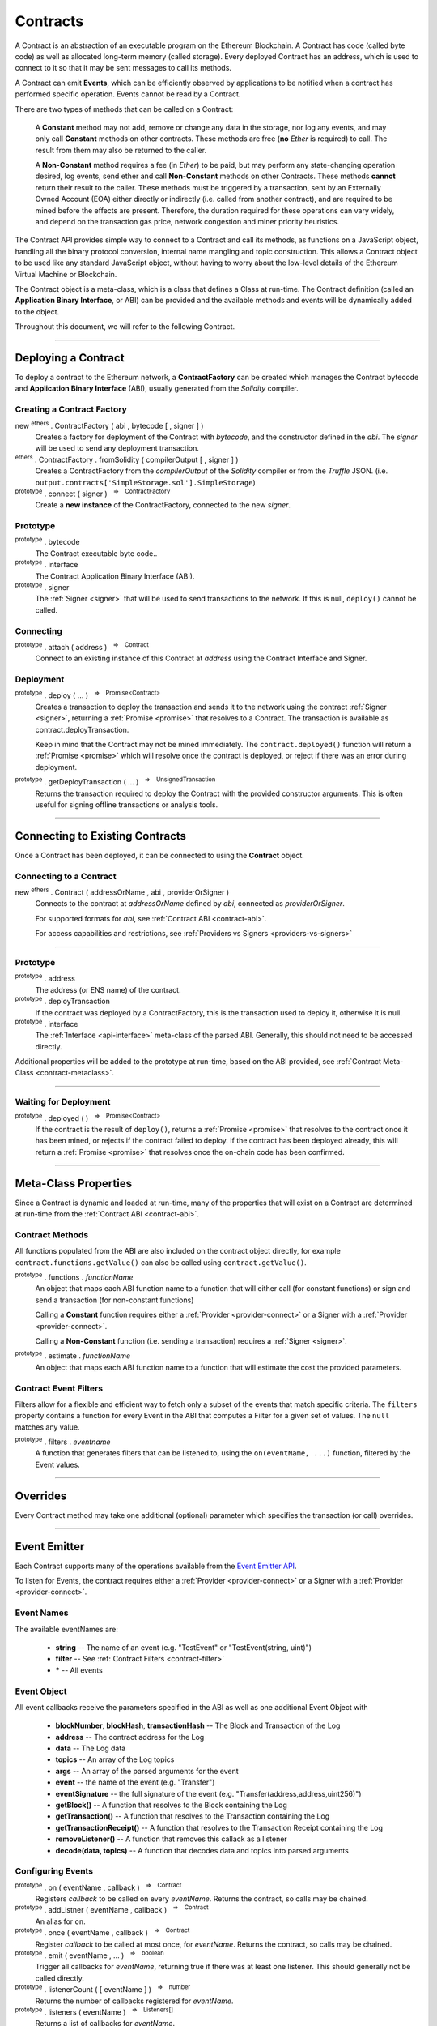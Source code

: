 .. |nbsp| unicode:: U+00A0 .. non-breaking space

.. _api-contract:

Contracts
*********

A Contract is an abstraction of an executable program on the Ethereum Blockchain. A
Contract has code (called byte code) as well as allocated long-term memory (called
storage). Every deployed Contract has an address, which is used to connect to it
so that it may be sent messages to call its methods.

A Contract can emit **Events**, which can be efficiently observed by applications to
be notified when a contract has performed specific operation. Events cannot be read
by a Contract.

There are two types of methods that can be called on a Contract:

    A **Constant** method may not add, remove or change any data in the storage, nor
    log any events, and may only call **Constant** methods on other contracts. These
    methods are free (**no** *Ether* is required) to call. The result from them may also
    be returned to the caller.

    A **Non-Constant** method requires a fee (in *Ether*) to be paid, but may perform any
    state-changing operation desired, log events, send ether and call **Non-Constant**
    methods on other Contracts. These methods **cannot** return their result to the caller.
    These methods must be triggered by a transaction, sent by an Externally Owned Account (EOA)
    either directly or indirectly (i.e. called from another contract), and are required
    to be mined before the effects are present. Therefore, the duration required for these
    operations can vary widely, and depend on the transaction gas price, network congestion and
    miner priority heuristics.

The Contract API provides simple way to connect to a Contract and call its methods,
as functions on a JavaScript object, handling all the binary protocol conversion,
internal name mangling and topic construction. This allows a Contract object to be
used like any standard JavaScript object, without having to worry about the
low-level details of the Ethereum Virtual Machine or Blockchain.

The Contract object is a meta-class, which is a class that defines a Class at
run-time. The Contract definition (called an **Application Binary Interface**, or ABI)
can be provided and the available methods and events will be dynamically added to
the object.

Throughout this document, we will refer to the following Contract.

.. code-block:: javascript
    :caption: *SimpleStorage Contract*

    pragma solidity ^0.4.24;

    contract SimpleStorage {

        event ValueChanged(address indexed author, string oldValue, string newValue);

        string _value;

        constructor(string value) public {
            emit ValueChanged(msg.sender, _value, value);
            _value = value;
        }

        function getValue() view public returns (string) {
            return _value;
        }

        function setValue(string value) public {
            emit ValueChanged(msg.sender, _value, value);
            _value = value;
        }
    }

-----

.. _contract-deployment:

Deploying a Contract
====================

To deploy a contract to the Ethereum network, a **ContractFactory** can be created
which manages the Contract bytecode and **Application Binary Interface** (ABI),
usually generated from the *Solidity* compiler.

Creating a Contract Factory
---------------------------

new :sup:`ethers` . ContractFactory ( abi , bytecode [ , signer ] )
    Creates a factory for deployment of the Contract with *bytecode*, and the
    constructor defined in the *abi*. The *signer* will be used to send
    any deployment transaction.

:sup:`ethers` . ContractFactory . fromSolidity ( compilerOutput [ , signer ] )
    Creates a ContractFactory from the *compilerOutput* of the *Solidity*
    compiler or from the *Truffle* JSON.
    (i.e. ``output.contracts['SimpleStorage.sol'].SimpleStorage``)

:sup:`prototype` . connect ( signer ) |nbsp| :sup:`=>` |nbsp| :sup:`ContractFactory`
    Create a **new instance** of the ContractFactory, connected to the new *signer*.


Prototype
---------

:sup:`prototype` . bytecode
    The Contract executable byte code..

:sup:`prototype` . interface
    The Contract Application Binary Interface (ABI).

:sup:`prototype` . signer
    The :ref:`Signer <signer>` that will be used to send transactions to the network.
    If this is null, ``deploy()`` cannot be called.


Connecting
----------

:sup:`prototype` . attach ( address ) |nbsp| :sup:`=>` |nbsp| :sup:`Contract`
    Connect to an existing instance of this Contract at *address* using the
    Contract Interface and Signer.


Deployment
----------

:sup:`prototype` . deploy ( ... ) |nbsp| :sup:`=>` |nbsp| :sup:`Promise<Contract>`
    Creates a transaction to deploy the transaction and
    sends it to the network using the contract :ref:`Signer <signer>`, returning a
    :ref:`Promise <promise>` that resolves to a Contract. The transaction is available
    as contract.deployTransaction.

    Keep in mind that the Contract may not be mined immediately. The
    ``contract.deployed()`` function will return a :ref:`Promise <promise>`
    which will resolve once the contract is deployed, or reject if there
    was an error during deployment.

:sup:`prototype` . getDeployTransaction ( ... ) |nbsp| :sup:`=>` |nbsp| :sup:`UnsignedTransaction`
    Returns the transaction required to deploy the Contract with the provided
    constructor arguments. This is often useful for signing offline transactions or
    analysis tools.

.. code-block:: javascript
    :caption: *Deploy a Contract*

    const ethers = require('ethers');

    // The Contract interface
    let abi = [
        "event ValueChanged(address indexed author, string oldValue, string newValue)",
        "constructor(string value)",
        "function getValue() view returns (string value)",
        "function setValue(string value)"
    ];

    // The bytecode from Solidity, compiling the above source
    let bytecode = "0x608060405234801561001057600080fd5b506040516105bd3803806105bd8339" +
                     "8101604081815282518183526000805460026000196101006001841615020190" +
                     "91160492840183905293019233927fe826f71647b8486f2bae59832124c70792" +
                     "fba044036720a54ec8dacdd5df4fcb9285919081906020820190606083019086" +
                     "9080156100cd5780601f106100a2576101008083540402835291602001916100" +
                     "cd565b820191906000526020600020905b815481529060010190602001808311" +
                     "6100b057829003601f168201915b505083810382528451815284516020918201" +
                     "9186019080838360005b838110156101015781810151838201526020016100e9" +
                     "565b50505050905090810190601f16801561012e578082038051600183602003" +
                     "6101000a031916815260200191505b5094505050505060405180910390a28051" +
                     "610150906000906020840190610157565b50506101f2565b8280546001816001" +
                     "16156101000203166002900490600052602060002090601f0160209004810192" +
                     "82601f1061019857805160ff19168380011785556101c5565b82800160010185" +
                     "5582156101c5579182015b828111156101c55782518255916020019190600101" +
                     "906101aa565b506101d19291506101d5565b5090565b6101ef91905b80821115" +
                     "6101d157600081556001016101db565b90565b6103bc806102016000396000f3" +
                     "0060806040526004361061004b5763ffffffff7c010000000000000000000000" +
                     "0000000000000000000000000000000000600035041663209652558114610050" +
                     "57806393a09352146100da575b600080fd5b34801561005c57600080fd5b5061" +
                     "0065610135565b60408051602080825283518183015283519192839290830191" +
                     "85019080838360005b8381101561009f57818101518382015260200161008756" +
                     "5b50505050905090810190601f1680156100cc57808203805160018360200361" +
                     "01000a031916815260200191505b509250505060405180910390f35b34801561" +
                     "00e657600080fd5b506040805160206004803580820135601f81018490048402" +
                     "8501840190955284845261013394369492936024939284019190819084018382" +
                     "80828437509497506101cc9650505050505050565b005b600080546040805160" +
                     "20601f6002600019610100600188161502019095169490940493840181900481" +
                     "0282018101909252828152606093909290918301828280156101c15780601f10" +
                     "610196576101008083540402835291602001916101c1565b8201919060005260" +
                     "20600020905b8154815290600101906020018083116101a457829003601f1682" +
                     "01915b505050505090505b90565b604080518181526000805460026000196101" +
                     "00600184161502019091160492820183905233927fe826f71647b8486f2bae59" +
                     "832124c70792fba044036720a54ec8dacdd5df4fcb9285918190602082019060" +
                     "60830190869080156102715780601f1061024657610100808354040283529160" +
                     "200191610271565b820191906000526020600020905b81548152906001019060" +
                     "200180831161025457829003601f168201915b50508381038252845181528451" +
                     "60209182019186019080838360005b838110156102a557818101518382015260" +
                     "200161028d565b50505050905090810190601f1680156102d257808203805160" +
                     "01836020036101000a031916815260200191505b509450505050506040518091" +
                     "0390a280516102f49060009060208401906102f8565b5050565b828054600181" +
                     "600116156101000203166002900490600052602060002090601f016020900481" +
                     "019282601f1061033957805160ff1916838001178555610366565b8280016001" +
                     "0185558215610366579182015b82811115610366578251825591602001919060" +
                     "01019061034b565b50610372929150610376565b5090565b6101c991905b8082" +
                     "1115610372576000815560010161037c5600a165627a7a723058202225a35c50" +
                     "7b31ac6df494f4be31057c7202b5084c592bdb9b29f232407abeac0029";


    // Connect to the network
    let provider = ethers.getDefaultProvider('ropsten');

    // Load the wallet to deploy the contract with
    let privateKey = '0x0123456789012345678901234567890123456789012345678901234567890123';
    let wallet = new ethers.Wallet(privateKey, provider);

    // Deployment is asynchronous, so we use an async IIFE
    (async function() {

        // Create an instance of a Contract Factory
        let factory = new ethers.ContractFactory(abi, bytecode, wallet);

        // Notice we pass in "Hello World" as the parameter to the constructor
        let contract = await factory.deploy("Hello World");

        // The address the Contract WILL have once mined
        // See: https://ropsten.etherscan.io/address/0x2bd9aaa2953f988153c8629926d22a6a5f69b14e
        console.log(contract.address);
        // "0x2bD9aAa2953F988153c8629926D22A6a5F69b14E"

        // The transaction that was sent to the network to deploy the Contract
        // See: https://ropsten.etherscan.io/tx/0x159b76843662a15bd67e482dcfbee55e8e44efad26c5a614245e12a00d4b1a51
        console.log(contract.deployTransaction.hash);
        // "0x159b76843662a15bd67e482dcfbee55e8e44efad26c5a614245e12a00d4b1a51"

        // The contract is NOT deployed yet; we must wait until it is mined
        await contract.deployed()

        // Done! The contract is deployed.
    })();


-----

Connecting to Existing Contracts
=================================

Once a Contract has been deployed, it can be connected to using
the **Contract** object.

Connecting to a Contract
------------------------

new :sup:`ethers` . Contract ( addressOrName , abi , providerOrSigner )
    Connects to the contract at *addressOrName* defined by *abi*, connected as *providerOrSigner*.

    For supported formats for *abi*, see :ref:`Contract ABI <contract-abi>`.

    For access capabilities and restrictions, see :ref:`Providers vs Signers <providers-vs-signers>`

.. code-block:: javascript
    :caption: *Connecting to an existing Contract*

    const ethers = require('ethers');

    // The Contract interface
    let abi = [
        "event ValueChanged(address indexed author, string oldValue, string newValue)",
        "constructor(string value)",
        "function getValue() view returns (string value)",
        "function setValue(string value)"
    ];

    // Connect to the network
    let provider = ethers.getDefaultProvider();

    // The address from the above deployment example
    let contractAddress = "0x2bD9aAa2953F988153c8629926D22A6a5F69b14E";

    // We connect to the Contract using a Provider, so we will only
    // have read-only access to the Contract
    let contract = new ethers.Contract(contractAddress, abi, provider);


.. code-block:: javascript
    :caption: *Calling a read-only Constant Method*

    // Get the current value
    let currentValue = await contract.getValue();

    console.log(currentValue);
    // "Hello World"

.. code-block:: javascript
    :caption: *Calling a Non-Constant Method*

    // A Signer from a private key
    let privateKey = '0x0123456789012345678901234567890123456789012345678901234567890123';
    let wallet = new ethers.Wallet(privateKey, provider);

    // Create a new instance of the Contract with a Signer, which allows
    // update methods
    let contractWithSigner = contract.connect(wallet);
    // ... OR ...
    // let contractWithSigner = new Contract(contractAddress, abi, wallet)

    // Set a new Value, which returns the transaction
    let tx = await contractWithSigner.setValue("I like turtles.");

    // See: https://ropsten.etherscan.io/tx/0xaf0068dcf728afa5accd02172867627da4e6f946dfb8174a7be31f01b11d5364
    console.log(tx.hash);
    // "0xaf0068dcf728afa5accd02172867627da4e6f946dfb8174a7be31f01b11d5364"

    // The operation is NOT complete yet; we must wait until it is mined
    await tx.wait();

    // Call the Contract's getValue() method again
    let newValue = await contract.getValue();

    console.log(currentValue);
    // "I like turtles."

.. code-block:: javascript
    :caption: *Listening to Events*

    contract.on("ValueChanged", (author, oldValue, newValue, event) => {
        // Called when anyone changes the value

        console.log(author);
        // "0x14791697260E4c9A71f18484C9f997B308e59325"

        console.log(oldValue);
        // "Hello World"

        console.log(newValue);
        // "Ilike turtles."

        // See Event Emitter below for all properties on Event
        console.log(event.blockNumber);
        // 4115004
    });

.. code-block:: javascript
    :caption: *Filtering an Events*

    // A filter that matches my Signer as the author
    let filter = contract.filters.ValueChanged(wallet.address);

    contract.on(filter, (author, oldValue, newValue, event) => {
        // Called ONLY when your account changes the value
    });

-----

Prototype
---------

:sup:`prototype` . address
    The address (or ENS name) of the contract.

:sup:`prototype` . deployTransaction
    If the contract was deployed by a ContractFactory, this is the transaction
    used to deploy it, otherwise it is null.

:sup:`prototype` . interface
    The :ref:`Interface <api-interface>` meta-class of the parsed
    ABI. Generally, this should not need to be accessed directly.

Additional properties will be added to the prototype at run-time, based on
the ABI provided, see :ref:`Contract Meta-Class <contract-metaclass>`.

-----

Waiting for Deployment
----------------------

:sup:`prototype` . deployed ( ) |nbsp| :sup:`=>` |nbsp| :sup:`Promise<Contract>`
    If the contract is the result of ``deploy()``, returns
    a :ref:`Promise <promise>` that resolves to the contract once it
    has been mined, or rejects if the contract failed to deploy. If the
    contract has been deployed already, this will return a
    :ref:`Promise <promise>` that resolves once the on-chain code has
    been confirmed.

-----

.. _contract-metaclass:

Meta-Class Properties
=====================

Since a Contract is dynamic and loaded at run-time, many of the properties
that will exist on a Contract are determined at run-time from
the :ref:`Contract ABI <contract-abi>`.

Contract Methods
----------------

All functions populated from the ABI are also included on the contract object
directly, for example ``contract.functions.getValue()`` can also be called
using ``contract.getValue()``.

:sup:`prototype` . functions . *functionName*
    An object that maps each ABI function name to a function that will
    either call (for constant functions) or sign and send a transaction
    (for non-constant functions)

    Calling a **Constant** function requires either a :ref:`Provider <provider-connect>` or
    a Signer with a :ref:`Provider <provider-connect>`.

    Calling a **Non-Constant** function (i.e. sending a transaction) requires a
    :ref:`Signer <signer>`.

:sup:`prototype` . estimate . *functionName*
    An object that maps each ABI function name to a function that will
    estimate the cost the provided parameters.


Contract Event Filters
----------------------

Filters allow for a flexible and efficient way to fetch only a subset of the
events that match specific criteria. The ``filters`` property contains a
function for every Event in the ABI that computes a Filter for a given
set of values. The ``null`` matches any value.

:sup:`prototype` . filters . *eventname*
    A function that generates filters that can be listened to, using the
    ``on(eventName, ...)`` function, filtered by the Event values.

.. code-block:: javascript
    :caption: *Filtering Events*

    // A filter from me to anyone
    let filterFromMe = contract.filters.Transfer(myAddress);

    // A filter from anyone to me
    let filterToMe = contract.filters.Transfer(null, myAddress);

    // A filter from me AND to me
    let filterFromMeToMe = contract.filters.Transfer(myAddress, myAddress);

    contract.on(filterFromMe, (fromAddress, toAddress, value, event) => {
        console.log('I sent', value);
    });

    contract.on(filterToMe, (fromAddress, toAddress, value, event) => {
        console.log('I received', value);
    });

    contract.on(filterFromMeToMe, (fromAddress, toAddress, value, event) => {
        console.log('Myself to me', value);
    });


-----

.. _contract-overrides:

Overrides
=========

Every Contract method may take one additional (optional) parameter which specifies the
transaction (or call) overrides.

.. code-block:: javascript
    :caption: *Contract Transaction Overrides*

    // All overrides are optional
    let overrides = {

        // The maximum units of gas for the transaction to use
        gasLimit: 23000,

        // The price (in wei) per unit of gas
        gasPrice: utils.parseUnits('9.0', 'gwei'),

        // The nonce to use in the transaction
        nonce: 123,

        // The amount to send with the transaction (i.e. msg.value)
        value: utils.parseEther('1.0'),

        // The chain ID (or network ID) to use
        chainId: 1

    };

    // Solidity: function someFunction(address addr) public
    let tx = contract.someFunction(addr, overrides)

.. code-block:: javascript
    :caption: *Contract Call Overrides*

    let overrides = {

        // The address to execute the call as
        from: "0x0123456789012345678901234567890123456789",

        // The maximum units of gas for the transaction to use
        gasLimit: 23000,

    };

    // Solidity: function someFunction(address addr) public pure returns (bytes32 result)
    let result = contract.someFunction(addr, overrides)

-----

.. _contract-event-emitter:

Event Emitter
=============

Each Contract supports many of the operations available from the `Event Emitter API`_.

To listen for Events, the contract requires either a :ref:`Provider <provider-connect>` or
a Signer with a :ref:`Provider <provider-connect>`.


Event Names
-----------

The available eventNames are:

    - **string** -- The name of an event (e.g. "TestEvent" or "TestEvent(string, uint)")
    - **filter** -- See :ref:`Contract Filters <contract-filter>`
    - **\*** -- All events


Event Object
------------

All event callbacks receive the parameters specified in the ABI as well as one additional
Event Object with

    - **blockNumber**, **blockHash**, **transactionHash** -- The Block and Transaction of the Log
    - **address** -- The contract address for the Log
    - **data** -- The Log data
    - **topics** -- An array of the Log topics
    - **args** -- An array of the parsed  arguments for the event
    - **event** -- the name of the event (e.g. "Transfer")
    - **eventSignature** -- the full signature of the event (e.g. "Transfer(address,address,uint256)")
    - **getBlock()** -- A function that resolves to the Block containing the Log
    - **getTransaction()** -- A function that resolves to the Transaction containing the Log
    - **getTransactionReceipt()** -- A function that resolves to the Transaction Receipt containing the Log
    - **removeListener()** -- A function that removes this callack as a listener
    - **decode(data, topics)** -- A function that decodes data and topics into parsed arguments


Configuring Events
------------------

:sup:`prototype` . on ( eventName , callback ) |nbsp| :sup:`=>` |nbsp| :sup:`Contract`
    Registers *callback* to be called on every *eventName*. Returns the contract, so calls may be chained.

:sup:`prototype` . addListner ( eventName , callback ) |nbsp| :sup:`=>` |nbsp| :sup:`Contract`
    An alias for ``on``.

:sup:`prototype` . once ( eventName , callback ) |nbsp| :sup:`=>` |nbsp| :sup:`Contract`
    Register *callback* to be called at most once, for *eventName*. Returns the contract, so calls may be chained.

:sup:`prototype` . emit ( eventName , ... ) |nbsp| :sup:`=>` |nbsp| :sup:`boolean`
    Trigger all callbacks for *eventName*, returning true if there was at
    least one listener. This should generally not be called directly.

:sup:`prototype` . listenerCount ( [ eventName ] ) |nbsp| :sup:`=>` |nbsp| :sup:`number`
    Returns the number of callbacks registered for *eventName*.

:sup:`prototype` . listeners ( eventName ) |nbsp| :sup:`=>` |nbsp| :sup:`Listeners[]`
    Returns a list of callbacks for *eventName*.

:sup:`prototype` . removeAllListeners ( eventName ) |nbsp| :sup:`=>` |nbsp| :sup:`Contract`
    De-registers all listeners for *eventName*. Returns the contract, so calls may be chained.

:sup:`prototype` . removeListener ( eventName , callback ) |nbsp| :sup:`=>` |nbsp| :sup:`Contract`
    De-registers the specific *callback* for *eventName*. Returns the contract, so calls may be chained.

.. code-block:: javascript
    :caption: *Events*

    contract.on("ValueChanged", (oldValue, newValue, event) => {
        console.log(oldValue, newValue);
    });


-----

.. _providers-vs-signers:

Providers vs Signers
====================

A Contract object has a notion of an "frame of reference", which will determine
what type of access and whom the Contract is enacted upon as. This is specified
by the **providerOrSigner** parameter when connecting to a Contract.

There are three possible cases for connecting a Contract using the providerOrSigner.

============================================ ========================================
providerOrSigner                             Operation Privileges
============================================ ========================================
:ref:`Provider <provider-connect>`           Read-Only Access
:ref:`Signer <signer>` (without a provider)  Write-Only Access (as account owner)
:ref:`Signer <signer>` (with a provider)     Read and Write Access (as account owner)
============================================ ========================================

The **providerOrSigner** is immutable, so to change the "frame of reference" to
another account or provider, use the ``connect`` function.

:sup:`prototype` . connect ( providerOrSigner )
    Create a **new instance** of the Contract object connected as *providerOrSigner*.


Types
=====

There are many variable types available in *Solidity*, some which convert
to and from JavaScript gracefully, and others that do not. Here are some
note regarding passing and returning values in Contracts.


Bytes
-----

Bytes are available in fixed-length or dynamic-length variants. In both cases, the
values are returned as a hex string and may be passed in as either a hex string or
as an :ref:`arrayish <arrayish>`.

To convert the string into an array, use the :ref:`arrayify() <arrayish>` utility function.


Integers
--------

Integers in *solidity* are a fixed number of bits (aligned to the nearest byte)
and are available in signed and unsigned variants.

For example, a **uint256** is 256 bits (32 bytes) and unsigned. An **int8**
is 8 bits (1 byte) and signed.

When the type is 48 bits (6 bytes) or less, values are returned as a JavaScript
Number, since Javascript Numbers are safe to use up to 53 bits.

Any types with 56 bits (7 bytes) or more will be returned as a BigNumber,
even if the *value* is within the 53 bit safe range.

When passing numeric values in, JavaScript Numbers, hex strings or any BigNumber
is acceptable (however, take care when using JavaScript Numbers and performing
mathematical operations on them).

The **uint** and **int** types are aliases for **uint256** and **int256**,
respectively.


Strings
-------

For short strings, many Contracts use a bytes32 to encode a null-terminated
string representation, rather than a length-prefixed representation, so the
:ref:`formatBytes32String <bytes32string>` and :ref:`parseBytes32String <bytes32string>`
utility functions can be used to handle this conversion.

To convert between the two dynamic types, strings and bytes, the
:ref:`toUtf8Bytes() <utf8-strings>` and :ref:`toUtf8String() <utf8-strings>`
utility functions can be used.


Structs
-------

Structs can be specified as Objects with their named properties, or as an Array,
the same length as the struct.

**Constant** methods which return a single item, return that item directly. If the
method returns multiple values then an object is returned which can be accessed by
either the named properties or by their indices, in which case both point to the
**same instance**.


.. code-block:: javascript
    :caption: *Example Return Types*

    /**
     *  Contract Methods
     *
     *  function oneItem() public view returns (uint256 param1);
     *  function twoItems() public view returns (uint256 param1, uint256 param2);
     *
     */

     let resultOne = await oneItem();
     console.log(resultOne);
     // 1337

     let resultTwo = await twoItems();
     console.log(resultTwo);
     // {
     //    "param1": 1337,
     //    "param2": 42,
     //    0: 1337,
     //    1: 42,
     //    length: 2
     // }

     assert.ok(resultTwo[0] === resultTwo.param1);
     assert.ok(resultTwo[1] === resultTwo.param2);


-----

.. _contract-filter:

Filtering Events
================

On every contract, there is a ``filters`` property, which can be used to
generate an event filter. And event filter can be passed into the ``on(eventName)``
of a contract.

.. code-block:: javascript
    :caption: *Find all ERC-20 transfers to myAddress*

    // The null field indicates any value matches, this specifies
    // "any Transfer from any to myAddress"
    let filter = contract.Transfer(null, myAddress);

    // Listen for our filtered results
    contract.on(filter, (from, to, value) => {
        console.log('I received ' + value.toString() + ' tokens from ' + from);
    });

-----

.. _contract-abi:

Application Binary Interface (ABI)
==================================

Each Contract has a description of its interface, which describes each function
and event.

The Solidity compiler generates the ABI in a JSON format, which can be used as
a JSON string or parsed as a JavaScript Object. This is generated by the
compiler and can be loaded as a file, or copied into the source code.

The ABI may also be specified using `Human-Readable ABI`_, which is much easier
to use when typing in an ABI by hand, for example, as well as easier to read. This
is simply an array of strings, each of which is the Solidity function or event 
signature.

.. code-block:: javascript
    :caption: *Human-Readable ABI*

    let ABI = [
        "event Transfer(address from, address to, uint amount)",
        "function transfer(address to, uint amount)",
        "function symbol() view returns (string)"
    ]


-----

.. _Human-Readable ABI: https://blog.ricmoo.com/human-readable-contract-abis-in-ethers-js-141902f4d917
.. _Event Emitter API: https://nodejs.org/api/events.html#events_class_eventemitter

.. EOF
